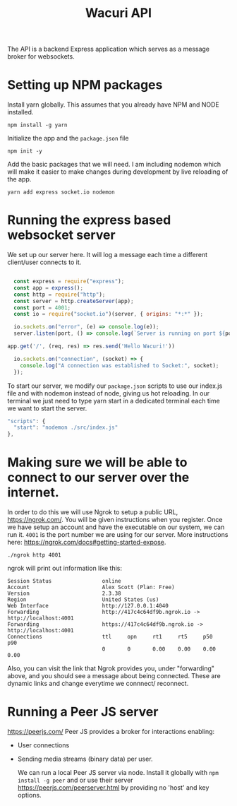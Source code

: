 #+title: Wacuri API
#+PROPERTY: header-args
#+EXPORT_FILE_NAME: README.md

The API is a backend Express application which serves as a message broker for websockets.

* Setting up NPM packages
Install yarn globally. This assumes that you already have NPM and NODE installed.
#+begin_src shell
  npm install -g yarn
#+end_src

Initialize the app and the ~package.json~ file
#+begin_src shell
  npm init -y
#+end_src


Add the basic packages that we will need. I am including nodemon which will make it easier to make changes during development by live reloading of the app.
#+begin_src shell :results silent
yarn add express socket.io nodemon
#+end_src

* Running the express based websocket server

We set up our server here. It will log a message each time a different client/user connects to it.

#+begin_src js :tangle src/index.js

    const express = require("express");
    const app = express();
    const http = require("http");
    const server = http.createServer(app);
    const port = 4001;
    const io = require("socket.io")(server, { origins: "*:*" });

    io.sockets.on("error", (e) => console.log(e));
    server.listen(port, () => console.log(`Server is running on port ${port}`));

  app.get('/', (req, res) => res.send('Hello Wacuri!'))

    io.sockets.on("connection", (socket) => {
      console.log("A connection was established to Socket:", socket);
    });
#+end_src

To start our server, we modify our ~package.json~ scripts to use our index.js file and with nodemon instead of node, giving us hot reloading.  In our terminal we just need to type yarn start in a dedicated terminal each time we want to start the server.

    #+begin_src js
      "scripts": {
        "start": "nodemon ./src/index.js"
      },
    #+end_src

* Making sure we will be able to connect to our server over the internet.

In order to do this we will use Ngrok to setup a public URL, https://ngrok.com/. You will be given instructions when you register. Once we have setup an account and have the executable on our system, we can run it. ~4001~ is the port number we are using for our server. More instructions here: https://ngrok.com/docs#getting-started-expose.

#+begin_src shell
./ngrok http 4001
#+end_src

ngrok will print out information like this:
#+begin_example
Session Status                online
Account                       Alex Scott (Plan: Free)
Version                       2.3.38
Region                        United States (us)
Web Interface                 http://127.0.0.1:4040
Forwarding                    http://417c4c64df9b.ngrok.io -> http://localhost:4001
Forwarding                    https://417c4c64df9b.ngrok.io -> http://localhost:4001
Connections                   ttl     opn     rt1     rt5     p50     p90
                              0       0       0.00    0.00    0.00    0.00
#+end_example

Also, you can visit the link that Ngrok provides  you, under "forwarding" above, and you should see a message about being connected. These are dynamic links and change everytime we connnect/ reconnect.

* Running a Peer JS server
https://peerjs.com/
Peer JS provides a broker for interactions enabling:
- User connections
- Sending media streams (binary data) per user.

 We can run a local Peer JS server via node. Install it globally with ~npm install -g peer~ and or use their server https://peerjs.com/peerserver.html by providing no 'host' and key options.
